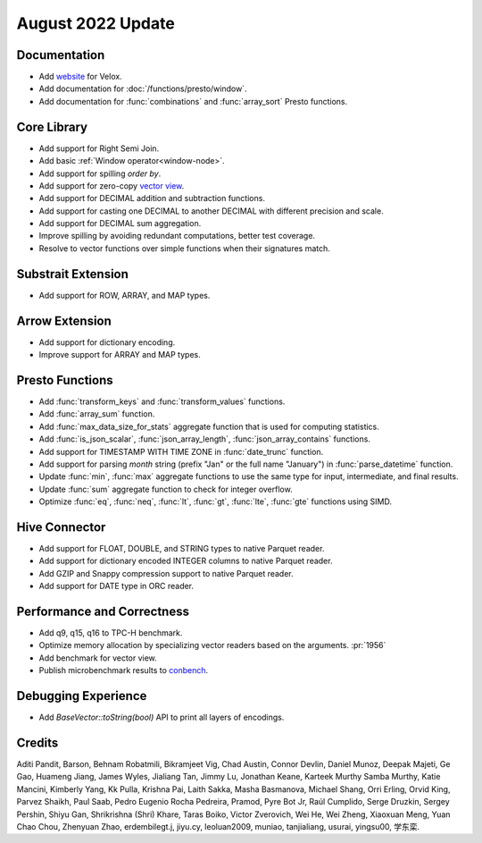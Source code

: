 ******************
August 2022 Update
******************

Documentation
=============

* Add `website`_ for Velox.
* Add documentation for :doc:`/functions/presto/window`.
* Add documentation for :func:`combinations` and :func:`array_sort` Presto functions.

.. _website: https://velox-lib.io

Core Library
============

* Add support for Right Semi Join.
* Add basic :ref:`Window operator<window-node>`.
* Add support for spilling `order by`.
* Add support for zero-copy `vector view`_.
* Add support for DECIMAL addition and subtraction functions.
* Add support for casting one DECIMAL to another DECIMAL with different precision and scale.
* Add support for DECIMAL sum aggregation.
* Improve spilling by avoiding redundant computations, better test coverage.
* Resolve to vector functions over simple functions when their signatures match.

.. _vector view: https://github.com/facebookincubator/velox/discussions/2212

Substrait Extension
===================

* Add support for ROW, ARRAY, and MAP types.


Arrow Extension
===============

* Add support for dictionary encoding.
* Improve support for ARRAY and MAP types.

Presto Functions
================

* Add :func:`transform_keys` and :func:`transform_values` functions.
* Add :func:`array_sum` function.
* Add :func:`max_data_size_for_stats` aggregate function that is used for computing statistics.
* Add :func:`is_json_scalar`, :func:`json_array_length`, :func:`json_array_contains` functions.
* Add support for TIMESTAMP WITH TIME ZONE in :func:`date_trunc` function.
* Add support for parsing `month` string (prefix "Jan" or the full name "January") in :func:`parse_datetime` function.
* Update :func:`min`, :func:`max` aggregate functions to use the same type for input, intermediate, and final results.
* Update :func:`sum` aggregate function to check for integer overflow.
* Optimize :func:`eq`, :func:`neq`, :func:`lt`, :func:`gt`, :func:`lte`, :func:`gte` functions using SIMD.

Hive Connector
==============

* Add support for FLOAT, DOUBLE, and STRING types to native Parquet reader.
* Add support for dictionary encoded INTEGER columns to native Parquet reader.
* Add GZIP and Snappy compression support to native Parquet reader.
* Add support for DATE type in ORC reader.

Performance and Correctness
===========================

* Add q9, q15, q16 to TPC-H benchmark.
* Optimize memory allocation by specializing vector readers based on the arguments. :pr:`1956`
* Add benchmark for vector view.
* Publish microbenchmark results to `conbench`_.

.. _conbench: https://velox-conbench.voltrondata.run/

Debugging Experience
====================

* Add `BaseVector::toString(bool)` API to print all layers of encodings.

Credits
=======

Aditi Pandit, Barson, Behnam Robatmili, Bikramjeet Vig, Chad Austin, Connor Devlin,
Daniel Munoz, Deepak Majeti, Ge Gao, Huameng Jiang, James Wyles, Jialiang Tan,
Jimmy Lu, Jonathan Keane, Karteek Murthy Samba Murthy, Katie Mancini, Kimberly Yang,
Kk Pulla, Krishna Pai, Laith Sakka, Masha Basmanova, Michael Shang, Orri Erling,
Orvid King, Parvez Shaikh, Paul Saab, Pedro Eugenio Rocha Pedreira, Pramod,
Pyre Bot Jr, Raúl Cumplido, Serge Druzkin, Sergey Pershin, Shiyu Gan,
Shrikrishna (Shri) Khare, Taras Boiko, Victor Zverovich, Wei He, Wei Zheng,
Xiaoxuan Meng, Yuan Chao Chou, Zhenyuan Zhao, erdembilegt.j, jiyu.cy, leoluan2009,
muniao, tanjialiang, usurai, yingsu00, 学东栾.
